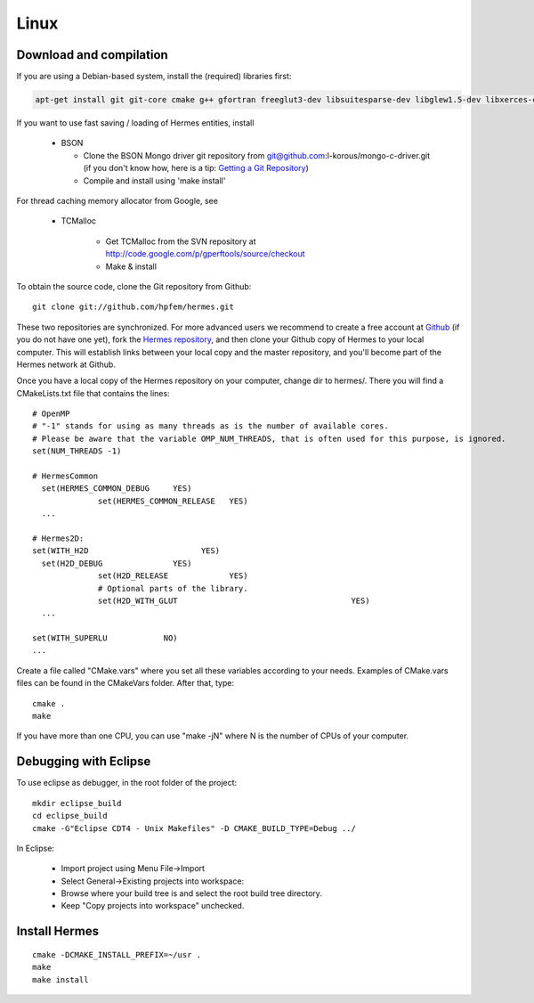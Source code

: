 Linux
-----

Download and compilation
~~~~~~~~~~~~~~~~~~~~~~~~

If you are using a Debian-based system, install the (required) libraries first:

.. sourcecode::
    .

    apt-get install git git-core cmake g++ gfortran freeglut3-dev libsuitesparse-dev libglew1.5-dev libxerces-c-dev xsdcxx libmatio-dev

.. latexcode::
    .

    apt-get install cmake g++ gfortran freeglut3-dev libsuitesparse-dev libglew1.5-dev 

If you want to use fast saving / loading of Hermes entities, install

  - BSON
  
    - Clone the BSON Mongo driver git repository from git@github.com:l-korous/mongo-c-driver.git (if you don't know how, here is a tip: `Getting a Git Repository <http://git-scm.com/book/en/Git-Basics-Getting-a-Git-Repository>`_)
    - Compile and install using 'make install'

For thread caching memory allocator from Google, see
    
  - TCMalloc
    
      - Get TCMalloc from the SVN repository at http://code.google.com/p/gperftools/source/checkout
      - Make & install
  
To obtain the source code, clone the Git repository from Github::
  
    git clone git://github.com/hpfem/hermes.git

These two repositories are synchronized. For more advanced users we recommend to 
create a free account at `Github <http://github.com>`_ (if you do not have one yet),
fork the `Hermes repository <http://github.com/hpfem/hermes>`_, and then clone your 
Github copy of Hermes to your local computer. This will establish links between
your local copy and the master repository, and you'll become part of the Hermes 
network at Github.

Once you have a local copy of the Hermes repository on your computer, change dir 
to hermes/. There you will find a CMakeLists.txt file that contains the lines::

    # OpenMP
    # "-1" stands for using as many threads as is the number of available cores.
    # Please be aware that the variable OMP_NUM_THREADS, that is often used for this purpose, is ignored.
    set(NUM_THREADS -1)
    
    # HermesCommon
      set(HERMES_COMMON_DEBUG     YES)
		  set(HERMES_COMMON_RELEASE   YES)
      ...
      
    # Hermes2D:
    set(WITH_H2D                        YES)
      set(H2D_DEBUG               YES)
		  set(H2D_RELEASE             YES)
		  # Optional parts of the library.
		  set(H2D_WITH_GLUT 					YES)
      ...
      
    set(WITH_SUPERLU            NO)
    ...


Create a file called "CMake.vars" where you set all 
these variables according to your needs. Examples of CMake.vars files can
be found in the CMakeVars folder.
After that, type::

    cmake .
    make

If you have more than one CPU, you can use "make -jN" where N is
the number of CPUs of your computer.

Debugging with Eclipse
~~~~~~~~~~~~~~~~~~~~~~

To use eclipse as debugger, in the root folder of the project::

    mkdir eclipse_build
    cd eclipse_build
    cmake -G"Eclipse CDT4 - Unix Makefiles" -D CMAKE_BUILD_TYPE=Debug ../

In Eclipse:

    - Import project using Menu File->Import
    - Select General->Existing projects into workspace:
    - Browse where your build tree is and select the root build tree directory. 
    - Keep "Copy projects into workspace" unchecked.


Install Hermes
~~~~~~~~~~~~~~

::

    cmake -DCMAKE_INSTALL_PREFIX=~/usr .
    make
    make install
